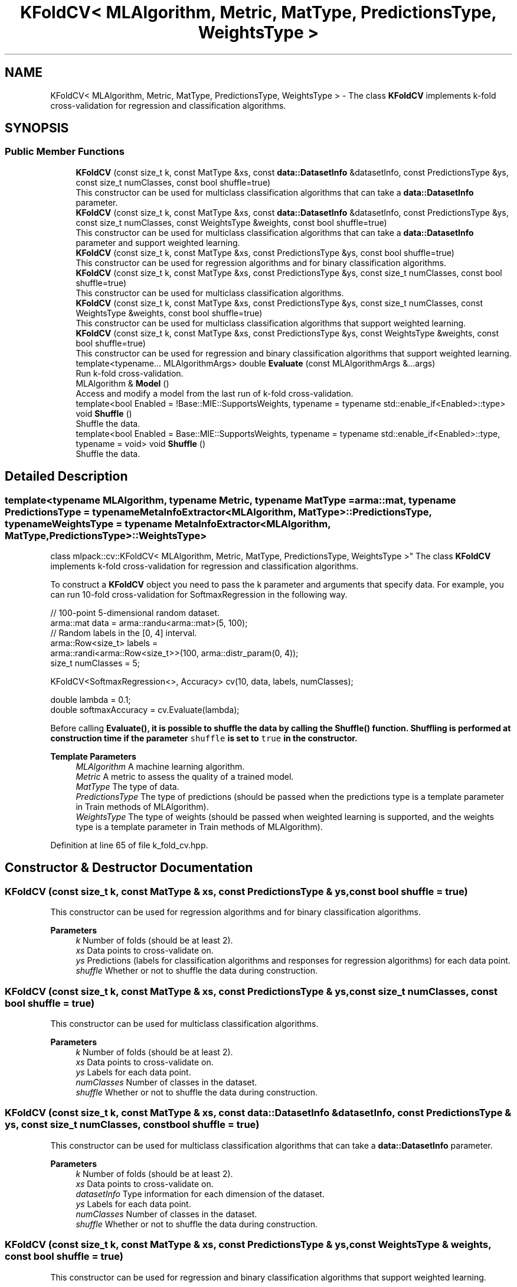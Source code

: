 .TH "KFoldCV< MLAlgorithm, Metric, MatType, PredictionsType, WeightsType >" 3 "Sun Jun 20 2021" "Version 3.4.2" "mlpack" \" -*- nroff -*-
.ad l
.nh
.SH NAME
KFoldCV< MLAlgorithm, Metric, MatType, PredictionsType, WeightsType > \- The class \fBKFoldCV\fP implements k-fold cross-validation for regression and classification algorithms\&.  

.SH SYNOPSIS
.br
.PP
.SS "Public Member Functions"

.in +1c
.ti -1c
.RI "\fBKFoldCV\fP (const size_t k, const MatType &xs, const \fBdata::DatasetInfo\fP &datasetInfo, const PredictionsType &ys, const size_t numClasses, const bool shuffle=true)"
.br
.RI "This constructor can be used for multiclass classification algorithms that can take a \fBdata::DatasetInfo\fP parameter\&. "
.ti -1c
.RI "\fBKFoldCV\fP (const size_t k, const MatType &xs, const \fBdata::DatasetInfo\fP &datasetInfo, const PredictionsType &ys, const size_t numClasses, const WeightsType &weights, const bool shuffle=true)"
.br
.RI "This constructor can be used for multiclass classification algorithms that can take a \fBdata::DatasetInfo\fP parameter and support weighted learning\&. "
.ti -1c
.RI "\fBKFoldCV\fP (const size_t k, const MatType &xs, const PredictionsType &ys, const bool shuffle=true)"
.br
.RI "This constructor can be used for regression algorithms and for binary classification algorithms\&. "
.ti -1c
.RI "\fBKFoldCV\fP (const size_t k, const MatType &xs, const PredictionsType &ys, const size_t numClasses, const bool shuffle=true)"
.br
.RI "This constructor can be used for multiclass classification algorithms\&. "
.ti -1c
.RI "\fBKFoldCV\fP (const size_t k, const MatType &xs, const PredictionsType &ys, const size_t numClasses, const WeightsType &weights, const bool shuffle=true)"
.br
.RI "This constructor can be used for multiclass classification algorithms that support weighted learning\&. "
.ti -1c
.RI "\fBKFoldCV\fP (const size_t k, const MatType &xs, const PredictionsType &ys, const WeightsType &weights, const bool shuffle=true)"
.br
.RI "This constructor can be used for regression and binary classification algorithms that support weighted learning\&. "
.ti -1c
.RI "template<typename\&.\&.\&. MLAlgorithmArgs> double \fBEvaluate\fP (const MLAlgorithmArgs &\&.\&.\&.args)"
.br
.RI "Run k-fold cross-validation\&. "
.ti -1c
.RI "MLAlgorithm & \fBModel\fP ()"
.br
.RI "Access and modify a model from the last run of k-fold cross-validation\&. "
.ti -1c
.RI "template<bool Enabled = !Base::MIE::SupportsWeights, typename  = typename std::enable_if<Enabled>::type> void \fBShuffle\fP ()"
.br
.RI "Shuffle the data\&. "
.ti -1c
.RI "template<bool Enabled = Base::MIE::SupportsWeights, typename  = typename std::enable_if<Enabled>::type, typename  = void> void \fBShuffle\fP ()"
.br
.RI "Shuffle the data\&. "
.in -1c
.SH "Detailed Description"
.PP 

.SS "template<typename MLAlgorithm, typename Metric, typename MatType = arma::mat, typename PredictionsType = typename MetaInfoExtractor<MLAlgorithm, MatType>::PredictionsType, typename WeightsType = typename MetaInfoExtractor<MLAlgorithm, MatType,                 PredictionsType>::WeightsType>
.br
class mlpack::cv::KFoldCV< MLAlgorithm, Metric, MatType, PredictionsType, WeightsType >"
The class \fBKFoldCV\fP implements k-fold cross-validation for regression and classification algorithms\&. 

To construct a \fBKFoldCV\fP object you need to pass the k parameter and arguments that specify data\&. For example, you can run 10-fold cross-validation for SoftmaxRegression in the following way\&.
.PP
.PP
.nf
// 100-point 5-dimensional random dataset\&.
arma::mat data = arma::randu<arma::mat>(5, 100);
// Random labels in the [0, 4] interval\&.
arma::Row<size_t> labels =
    arma::randi<arma::Row<size_t>>(100, arma::distr_param(0, 4));
size_t numClasses = 5;

KFoldCV<SoftmaxRegression<>, Accuracy> cv(10, data, labels, numClasses);

double lambda = 0\&.1;
double softmaxAccuracy = cv\&.Evaluate(lambda);
.fi
.PP
.PP
Before calling \fC\fBEvaluate()\fP\fP, it is possible to shuffle the data by calling the \fC\fBShuffle()\fP\fP function\&. Shuffling is performed at construction time if the parameter \fCshuffle\fP is set to \fCtrue\fP in the constructor\&.
.PP
\fBTemplate Parameters\fP
.RS 4
\fIMLAlgorithm\fP A machine learning algorithm\&. 
.br
\fIMetric\fP A metric to assess the quality of a trained model\&. 
.br
\fIMatType\fP The type of data\&. 
.br
\fIPredictionsType\fP The type of predictions (should be passed when the predictions type is a template parameter in Train methods of MLAlgorithm)\&. 
.br
\fIWeightsType\fP The type of weights (should be passed when weighted learning is supported, and the weights type is a template parameter in Train methods of MLAlgorithm)\&. 
.RE
.PP

.PP
Definition at line 65 of file k_fold_cv\&.hpp\&.
.SH "Constructor & Destructor Documentation"
.PP 
.SS "\fBKFoldCV\fP (const size_t k, const MatType & xs, const PredictionsType & ys, const bool shuffle = \fCtrue\fP)"

.PP
This constructor can be used for regression algorithms and for binary classification algorithms\&. 
.PP
\fBParameters\fP
.RS 4
\fIk\fP Number of folds (should be at least 2)\&. 
.br
\fIxs\fP Data points to cross-validate on\&. 
.br
\fIys\fP Predictions (labels for classification algorithms and responses for regression algorithms) for each data point\&. 
.br
\fIshuffle\fP Whether or not to shuffle the data during construction\&. 
.RE
.PP

.SS "\fBKFoldCV\fP (const size_t k, const MatType & xs, const PredictionsType & ys, const size_t numClasses, const bool shuffle = \fCtrue\fP)"

.PP
This constructor can be used for multiclass classification algorithms\&. 
.PP
\fBParameters\fP
.RS 4
\fIk\fP Number of folds (should be at least 2)\&. 
.br
\fIxs\fP Data points to cross-validate on\&. 
.br
\fIys\fP Labels for each data point\&. 
.br
\fInumClasses\fP Number of classes in the dataset\&. 
.br
\fIshuffle\fP Whether or not to shuffle the data during construction\&. 
.RE
.PP

.SS "\fBKFoldCV\fP (const size_t k, const MatType & xs, const \fBdata::DatasetInfo\fP & datasetInfo, const PredictionsType & ys, const size_t numClasses, const bool shuffle = \fCtrue\fP)"

.PP
This constructor can be used for multiclass classification algorithms that can take a \fBdata::DatasetInfo\fP parameter\&. 
.PP
\fBParameters\fP
.RS 4
\fIk\fP Number of folds (should be at least 2)\&. 
.br
\fIxs\fP Data points to cross-validate on\&. 
.br
\fIdatasetInfo\fP Type information for each dimension of the dataset\&. 
.br
\fIys\fP Labels for each data point\&. 
.br
\fInumClasses\fP Number of classes in the dataset\&. 
.br
\fIshuffle\fP Whether or not to shuffle the data during construction\&. 
.RE
.PP

.SS "\fBKFoldCV\fP (const size_t k, const MatType & xs, const PredictionsType & ys, const WeightsType & weights, const bool shuffle = \fCtrue\fP)"

.PP
This constructor can be used for regression and binary classification algorithms that support weighted learning\&. 
.PP
\fBParameters\fP
.RS 4
\fIk\fP Number of folds (should be at least 2)\&. 
.br
\fIxs\fP Data points to cross-validate on\&. 
.br
\fIys\fP Predictions (labels for classification algorithms and responses for regression algorithms) for each data point\&. 
.br
\fIweights\fP Observation weights (for boosting)\&. 
.br
\fIshuffle\fP Whether or not to shuffle the data during construction\&. 
.RE
.PP

.SS "\fBKFoldCV\fP (const size_t k, const MatType & xs, const PredictionsType & ys, const size_t numClasses, const WeightsType & weights, const bool shuffle = \fCtrue\fP)"

.PP
This constructor can be used for multiclass classification algorithms that support weighted learning\&. 
.PP
\fBParameters\fP
.RS 4
\fIk\fP Number of folds (should be at least 2)\&. 
.br
\fIxs\fP Data points to cross-validate on\&. 
.br
\fIys\fP Labels for each data point\&. 
.br
\fInumClasses\fP Number of classes in the dataset\&. 
.br
\fIweights\fP Observation weights (for boosting)\&. 
.br
\fIshuffle\fP Whether or not to shuffle the data during construction\&. 
.RE
.PP

.SS "\fBKFoldCV\fP (const size_t k, const MatType & xs, const \fBdata::DatasetInfo\fP & datasetInfo, const PredictionsType & ys, const size_t numClasses, const WeightsType & weights, const bool shuffle = \fCtrue\fP)"

.PP
This constructor can be used for multiclass classification algorithms that can take a \fBdata::DatasetInfo\fP parameter and support weighted learning\&. 
.PP
\fBParameters\fP
.RS 4
\fIk\fP Number of folds (should be at least 2)\&. 
.br
\fIxs\fP Data points to cross-validate on\&. 
.br
\fIdatasetInfo\fP Type information for each dimension of the dataset\&. 
.br
\fIys\fP Labels for each data point\&. 
.br
\fInumClasses\fP Number of classes in the dataset\&. 
.br
\fIweights\fP Observation weights (for boosting)\&. 
.br
\fIshuffle\fP Whether or not to shuffle the data during construction\&. 
.RE
.PP

.SH "Member Function Documentation"
.PP 
.SS "double Evaluate (const MLAlgorithmArgs &\&.\&.\&. args)"

.PP
Run k-fold cross-validation\&. 
.PP
\fBParameters\fP
.RS 4
\fIargs\fP Arguments for MLAlgorithm (in addition to the passed ones in the constructor)\&. 
.RE
.PP

.SS "MLAlgorithm& Model ()"

.PP
Access and modify a model from the last run of k-fold cross-validation\&. 
.SS "void Shuffle ()"

.PP
Shuffle the data\&. This overload is called if weights are not supported by the model type\&. 
.SS "void Shuffle ()"

.PP
Shuffle the data\&. This overload is called if weights are supported by the model type\&. 

.SH "Author"
.PP 
Generated automatically by Doxygen for mlpack from the source code\&.
